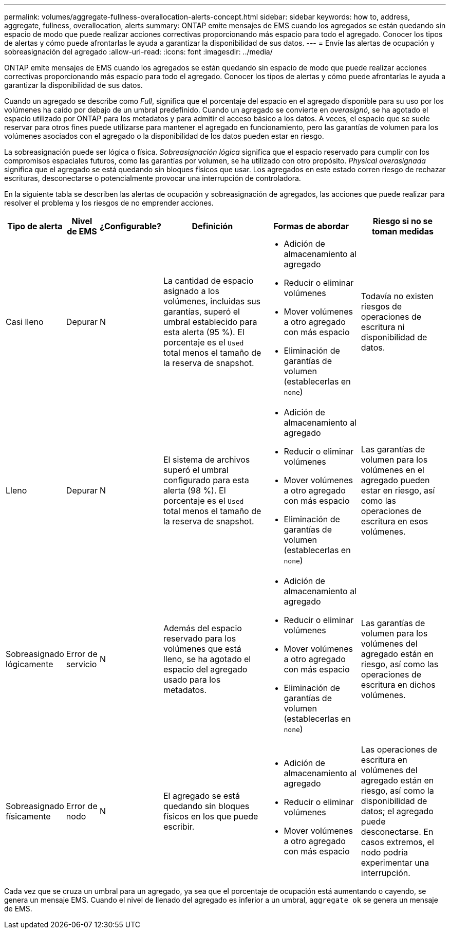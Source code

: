 ---
permalink: volumes/aggregate-fullness-overallocation-alerts-concept.html 
sidebar: sidebar 
keywords: how to, address, aggregate, fullness, overallocation, alerts 
summary: ONTAP emite mensajes de EMS cuando los agregados se están quedando sin espacio de modo que puede realizar acciones correctivas proporcionando más espacio para todo el agregado. Conocer los tipos de alertas y cómo puede afrontarlas le ayuda a garantizar la disponibilidad de sus datos. 
---
= Envíe las alertas de ocupación y sobreasignación del agregado
:allow-uri-read: 
:icons: font
:imagesdir: ../media/


[role="lead"]
ONTAP emite mensajes de EMS cuando los agregados se están quedando sin espacio de modo que puede realizar acciones correctivas proporcionando más espacio para todo el agregado. Conocer los tipos de alertas y cómo puede afrontarlas le ayuda a garantizar la disponibilidad de sus datos.

Cuando un agregado se describe como _Full_, significa que el porcentaje del espacio en el agregado disponible para su uso por los volúmenes ha caído por debajo de un umbral predefinido. Cuando un agregado se convierte en _overasignó_, se ha agotado el espacio utilizado por ONTAP para los metadatos y para admitir el acceso básico a los datos. A veces, el espacio que se suele reservar para otros fines puede utilizarse para mantener el agregado en funcionamiento, pero las garantías de volumen para los volúmenes asociados con el agregado o la disponibilidad de los datos pueden estar en riesgo.

La sobreasignación puede ser lógica o física. _Sobreasignación lógica_ significa que el espacio reservado para cumplir con los compromisos espaciales futuros, como las garantías por volumen, se ha utilizado con otro propósito. _Physical overasignada_ significa que el agregado se está quedando sin bloques físicos que usar. Los agregados en este estado corren riesgo de rechazar escrituras, desconectarse o potencialmente provocar una interrupción de controladora.

En la siguiente tabla se describen las alertas de ocupación y sobreasignación de agregados, las acciones que puede realizar para resolver el problema y los riesgos de no emprender acciones.

[cols="5%,5%,5%,35%,25%,25%"]
|===
| Tipo de alerta | Nivel de EMS | ¿Configurable? | Definición | Formas de abordar | Riesgo si no se toman medidas 


 a| 
Casi lleno
 a| 
Depurar
 a| 
N
 a| 
La cantidad de espacio asignado a los volúmenes, incluidas sus garantías, superó el umbral establecido para esta alerta (95 %). El porcentaje es el `Used` total menos el tamaño de la reserva de snapshot.
 a| 
* Adición de almacenamiento al agregado
* Reducir o eliminar volúmenes
* Mover volúmenes a otro agregado con más espacio
* Eliminación de garantías de volumen (establecerlas en `none`)

 a| 
Todavía no existen riesgos de operaciones de escritura ni disponibilidad de datos.



 a| 
Lleno
 a| 
Depurar
 a| 
N
 a| 
El sistema de archivos superó el umbral configurado para esta alerta (98 %). El porcentaje es el `Used` total menos el tamaño de la reserva de snapshot.
 a| 
* Adición de almacenamiento al agregado
* Reducir o eliminar volúmenes
* Mover volúmenes a otro agregado con más espacio
* Eliminación de garantías de volumen (establecerlas en `none`)

 a| 
Las garantías de volumen para los volúmenes en el agregado pueden estar en riesgo, así como las operaciones de escritura en esos volúmenes.



 a| 
Sobreasignado lógicamente
 a| 
Error de servicio
 a| 
N
 a| 
Además del espacio reservado para los volúmenes que está lleno, se ha agotado el espacio del agregado usado para los metadatos.
 a| 
* Adición de almacenamiento al agregado
* Reducir o eliminar volúmenes
* Mover volúmenes a otro agregado con más espacio
* Eliminación de garantías de volumen (establecerlas en `none`)

 a| 
Las garantías de volumen para los volúmenes del agregado están en riesgo, así como las operaciones de escritura en dichos volúmenes.



 a| 
Sobreasignado físicamente
 a| 
Error de nodo
 a| 
N
 a| 
El agregado se está quedando sin bloques físicos en los que puede escribir.
 a| 
* Adición de almacenamiento al agregado
* Reducir o eliminar volúmenes
* Mover volúmenes a otro agregado con más espacio

 a| 
Las operaciones de escritura en volúmenes del agregado están en riesgo, así como la disponibilidad de datos; el agregado puede desconectarse. En casos extremos, el nodo podría experimentar una interrupción.

|===
Cada vez que se cruza un umbral para un agregado, ya sea que el porcentaje de ocupación está aumentando o cayendo, se genera un mensaje EMS. Cuando el nivel de llenado del agregado es inferior a un umbral, `aggregate ok` se genera un mensaje de EMS.

